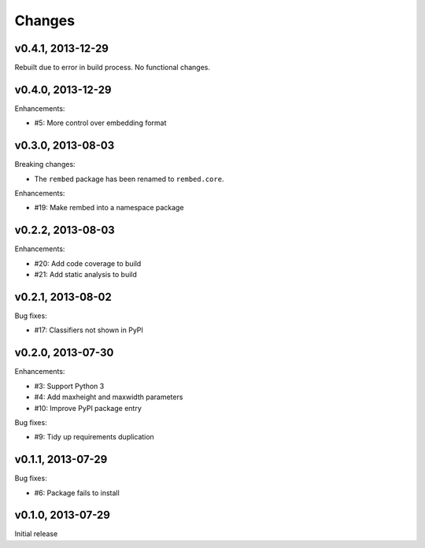 .. :changelog:

Changes
=======

v0.4.1, 2013-12-29
------------------

Rebuilt due to error in build process.  No functional changes.

v0.4.0, 2013-12-29
------------------

Enhancements:

- #5: More control over embedding format

v0.3.0, 2013-08-03
------------------

Breaking changes:

- The ``rembed`` package has been renamed to ``rembed.core``.

Enhancements:

- #19: Make rembed into a namespace package

v0.2.2, 2013-08-03
------------------

Enhancements:

- #20: Add code coverage to build
- #21: Add static analysis to build

v0.2.1, 2013-08-02
------------------

Bug fixes:

- #17: Classifiers not shown in PyPI

v0.2.0, 2013-07-30
------------------

Enhancements:

- #3: Support Python 3
- #4: Add maxheight and maxwidth parameters
- #10: Improve PyPI package entry

Bug fixes:

- #9: Tidy up requirements duplication

v0.1.1, 2013-07-29
------------------

Bug fixes:

- #6: Package fails to install

v0.1.0, 2013-07-29
------------------

Initial release
